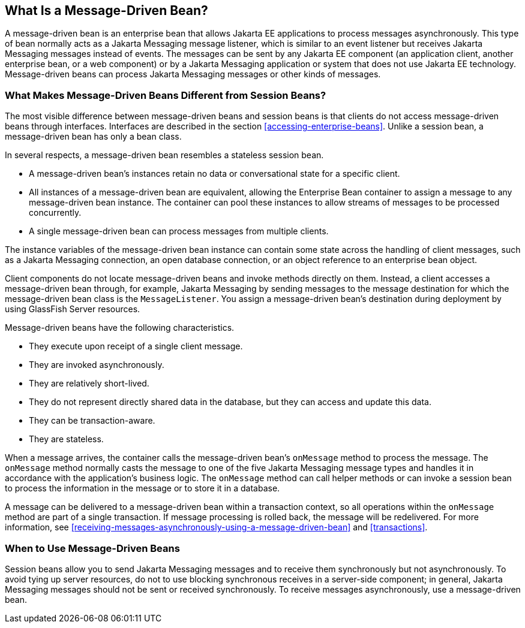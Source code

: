 == What Is a Message-Driven Bean?

A message-driven bean is an enterprise bean that allows Jakarta EE
applications to process messages asynchronously. This type of bean
normally acts as a Jakarta Messaging message listener, which is similar
to an event listener but receives Jakarta Messaging messages instead of
events. The messages can be sent by any Jakarta EE component (an
application client, another enterprise bean, or a web component) or by
a Jakarta Messaging application or system that does not use Jakarta EE
technology. Message-driven beans can process Jakarta Messaging messages
or other kinds of messages.

=== What Makes Message-Driven Beans Different from Session Beans?

The most visible difference between message-driven beans and session
beans is that clients do not access message-driven beans through
interfaces. Interfaces are described in the section
<<accessing-enterprise-beans>>. Unlike a session bean, a message-driven
bean has only a bean class.

In several respects, a message-driven bean resembles a stateless
session bean.

* A message-driven bean's instances retain no data or conversational
state for a specific client.
* All instances of a message-driven bean are equivalent, allowing the
Enterprise Bean container to assign a message to any message-driven
bean instance. The container can pool these instances to allow streams
of messages to be processed concurrently.
* A single message-driven bean can process messages from multiple
clients.

The instance variables of the message-driven bean instance can contain
some state across the handling of client messages, such as a Jakarta
Messaging connection, an open database connection, or an object
reference to an enterprise bean object.

Client components do not locate message-driven beans and invoke methods
directly on them. Instead, a client accesses a message-driven bean
through, for example, Jakarta Messaging by sending messages to the
message destination for which the message-driven bean class is the
`MessageListener`. You assign a message-driven bean's destination
during deployment by using GlassFish Server resources.

Message-driven beans have the following characteristics.

* They execute upon receipt of a single client message.
* They are invoked asynchronously.
* They are relatively short-lived.
* They do not represent directly shared data in the database, but they
can access and update this data.
* They can be transaction-aware.
* They are stateless.

When a message arrives, the container calls the message-driven bean's
`onMessage` method to process the message. The `onMessage` method
normally casts the message to one of the five Jakarta Messaging message
types and handles it in accordance with the application's business
logic. The `onMessage` method can call helper methods or can invoke a
session bean to process the information in the message or to store it
in a database.

A message can be delivered to a message-driven bean within a
transaction context, so all operations within the `onMessage` method
are part of a single transaction. If message processing is rolled back,
the message will be redelivered. For more information, see
<<receiving-messages-asynchronously-using-a-message-driven-bean>> and
xref:transactions[xrefstyle=full].

=== When to Use Message-Driven Beans

Session beans allow you to send Jakarta Messaging messages and to
receive them synchronously but not asynchronously. To avoid tying up
server resources, do not to use blocking synchronous receives in a
server-side component; in general, Jakarta Messaging messages should
not be sent or received synchronously. To receive messages
asynchronously, use a message-driven bean.
